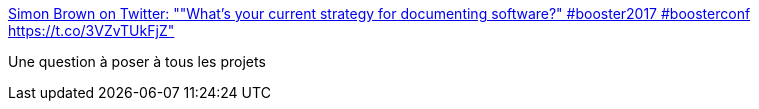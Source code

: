 :jbake-type: post
:jbake-status: published
:jbake-title: Simon Brown on Twitter: ""What's your current strategy for documenting software?" #booster2017 #boosterconf https://t.co/3VZvTUkFjZ"
:jbake-tags: documentation,process,programming,_mois_mars,_année_2017
:jbake-date: 2017-03-30
:jbake-depth: ../
:jbake-uri: shaarli/1490856430000.adoc
:jbake-source: https://nicolas-delsaux.hd.free.fr/Shaarli?searchterm=https%3A%2F%2Ftwitter.com%2Fsimonbrown%2Fstatus%2F842291423969972224&searchtags=documentation+process+programming+_mois_mars+_ann%C3%A9e_2017
:jbake-style: shaarli

https://twitter.com/simonbrown/status/842291423969972224[Simon Brown on Twitter: ""What's your current strategy for documenting software?" #booster2017 #boosterconf https://t.co/3VZvTUkFjZ"]

Une question à poser à tous les projets
